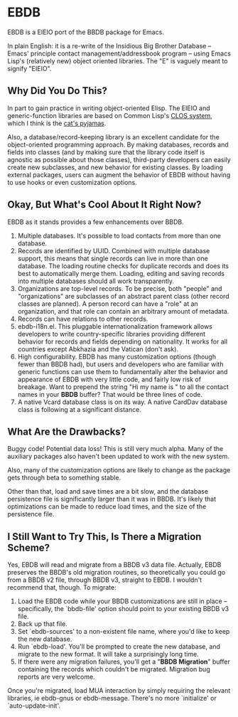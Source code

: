 
* EBDB
EBDB is a EIEIO port of the BBDB package for Emacs.

In plain English: it is a re-write of the Insidious Big Brother
Database -- Emacs' principle contact management/addressbook program --
using Emacs Lisp's (relatively new) object oriented libraries. The "E"
is vaguely meant to signify "EIEIO".
** Why Did You Do This?
In part to gain practice in writing object-oriented Elisp. The EIEIO
and generic-function libraries are based on Common Lisp's [[https://en.wikipedia.org/wiki/Common_Lisp_Object_System][CLOS system]],
which I think is the [[http://www.gigamonkeys.com/book/object-reorientation-generic-functions.html][cat's pyjamas]].

Also, a database/record-keeping library is an excellent candidate for
the object-oriented programming approach. By making databases, records
and fields into classes (and by making sure that the library code
itself is agnostic as possible about those classes), third-party
developers can easily create new subclasses, and new behavior for
existing classes. By loading external packages, users can augment the
behavior of EBDB without having to use hooks or even customization
options.
** Okay, But What's Cool About It Right Now?
EBDB as it stands provides a few enhancements over BBDB.

1. Multiple databases. It's possible to load contacts from more than
   one database.
2. Records are identified by UUID. Combined with multiple database
   support, this means that single records can live in more than one
   database. The loading routine checks for duplicate records and does
   its best to automatically merge them. Loading, editing and saving
   records into multiple databases should all work transparently.
3. Organizations are top-level records. To be precise, both "people"
   and "organizations" are subclasses of an abstract parent class
   (other record classes are planned). A person record can have a
   "role" at an organization, and that role can contain an arbitrary
   amount of metadata.
4. Records can have relations to other records.
5. ebdb-i18n.el. This pluggable internationalization framework allows
   developers to write country-specific libraries providing different
   behavior for records and fields depending on nationality. It works
   for all countries except Abkhazia and the Vatican (don't ask).
6. High configurability. EBDB has many customization options (though
   fewer than BBDB had), but users and developers who are familiar
   with generic functions can use them to fundamentally alter the
   behavior and appearance of EBDB with very little code, and fairly
   low risk of breakage. Want to prepend the string "Hi my name is "
   to all the contact names in your *BBDB* buffer? That would be three
   lines of code.
7. A native Vcard database class is on its way. A native CardDav
   database class is following at a significant distance.
** What Are the Drawbacks?

Buggy code! Potential data loss! This is still very much alpha. Many
of the auxiliary packages also haven't been updated to work with the
new system.

Also, many of the customization options are likely to change as the
package gets through beta to something stable.

Other than that, load and save times are a bit slow, and the database
persistence file is significantly larger than it was in BBDB. It's
likely that optimizations can be made to reduce load times, and the
size of the persistence file.
** I Still Want to Try This, Is There a Migration Scheme?
Yes, EBDB will read and migrate from a BBDB v3 data file. Actually,
EBDB preserves the BBDB's old migration routines, so theoretically you
could go from a BBDB v2 file, through BBDB v3, straight to EBDB. I
wouldn't recommend that, though. To migrate:

1. Load the EBDB code while your BBDB customizations are still in
   place -- specifically, the `bbdb-file' option should point to your
   existing BBDB v3 file.
2. Back up that file.
3. Set `ebdb-sources' to a non-existent file name, where you'd like to
   keep the new database.
4. Run `ebdb-load'. You'll be prompted to create the new database, and
   migrate to the new format. It will take a surprisingly long time.
5. If there were any migration failures, you'll get a "*BBDB
   Migration*" buffer containing the records which couldn't be
   migrated. Migration bug reports are very welcome.

Once you're migrated, load MUA interaction by simply requiring the
relevant libraries, ie ebdb-gnus or ebdb-message. There's no more
`initialize' or `auto-update-init'.
